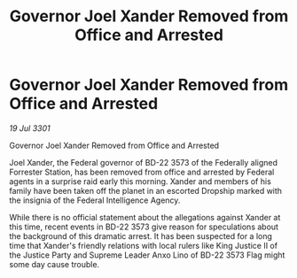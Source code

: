 :PROPERTIES:
:ID:       80bb4dd7-6174-41ac-b5ae-de38000283c7
:END:
#+title: Governor Joel Xander Removed from Office and Arrested
#+filetags: :galnet:

* Governor Joel Xander Removed from Office and Arrested

/19 Jul 3301/

Governor Joel Xander Removed from Office and Arrested 
 
Joel Xander, the Federal governor of BD-22 3573 of the Federally aligned Forrester Station, has been removed from office and arrested by Federal agents in a surprise raid early this morning. Xander and members of his family have been taken off the planet in an escorted Dropship marked with the insignia of the Federal Intelligence Agency. 

While there is no official statement about the allegations against Xander at this time, recent events in BD-22 3573 give reason for speculations about the background of this dramatic arrest. It has been suspected for a long time that Xander's friendly relations with local rulers like King Justice II of the Justice Party and Supreme Leader Anxo Lino of BD-22 3573 Flag might some day cause trouble.
